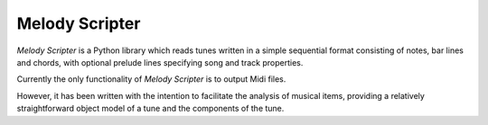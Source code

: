 Melody Scripter
===============

*Melody Scripter* is a Python library which reads tunes written in a simple
sequential format consisting of notes, bar lines and chords, with optional
prelude lines specifying song and track properties.

Currently the only functionality of *Melody Scripter* is to output Midi files.

However, it has been written with the intention to facilitate the analysis
of musical items, providing a relatively straightforward object model
of a tune and the components of the tune.
